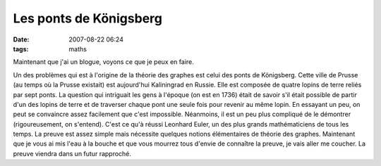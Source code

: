 Les ponts de Königsberg
#######################
:date: 2007-08-22 06:24
:tags: maths

|image0|

Maintenant que j'ai un blogue, voyons ce que je peux en faire.

Un des problèmes qui est à l'origine de la théorie des graphes est celui
des ponts de Königsberg. Cette ville de Prusse (au temps où la Prusse
existait) est aujourd'hui Kaliningrad en Russie. Elle est composée de
quatre lopins de terre reliés par sept ponts. La question qui intriguait
les gens à l'époque (on est en 1736) était de savoir s'il était possible
de partir d'un des lopins de terre et de traverser chaque pont une seule
fois pour revenir au même lopin. En essayant un peu, on peut se
convaincre assez facilement que c'est impossible. Néanmoins, il est un
peu plus compliqué de le démontrer (rigoureusement, on s'entend).
C'est ce qu'à réussi Leonhard Euler, un des plus grands mathématiciens
de tous les temps. La preuve est assez simple mais nécessite quelques
notions élémentaires de théorie des graphes. Maintenant que je vous ai
mis l'eau à la bouche et que vous mourrez tous d'envie de connaître la
preuve, je vais aller me coucher. La preuve viendra dans un futur
rapproché.


.. |image0| image:: http://3.bp.blogspot.com/_HyYHulp_e30/Rsz7-V5PDZI/AAAAAAAAAAM/6QH_HwlYm20/s320/Konigsberg.jpeg
